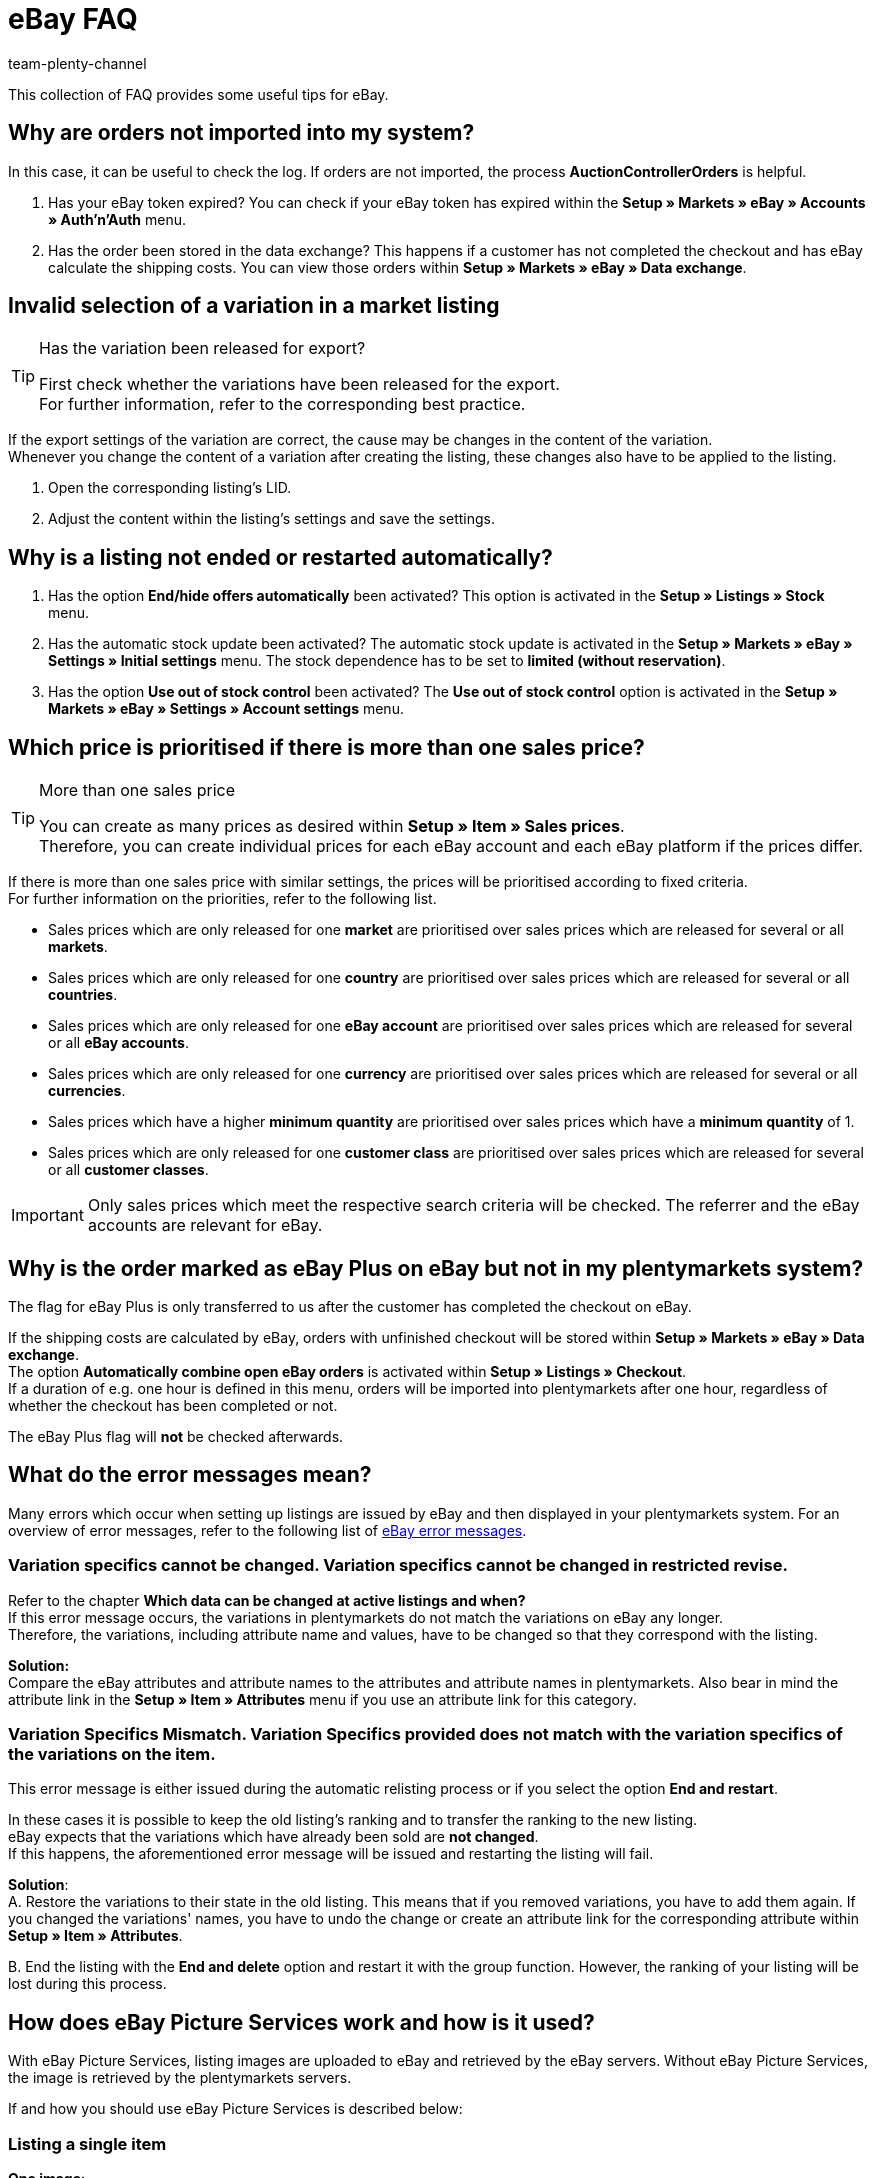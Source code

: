 = eBay FAQ
:author: team-plenty-channel
:keywords: eBay FAQ, eBay help, eBay sales price, eBay Plus order, eBay cross border trade, eBay errors, eBay error codes
:description: On this page, you will receive answers to frequently asked questions about eBay orders, listings, and error messages.

This collection of FAQ provides some useful tips for eBay.

[#100]
== Why are orders not imported into my system?

In this case, it can be useful to check the log. If orders are not imported, the process *AuctionControllerOrders* is helpful.

A. Has your eBay token expired?
You can check if your eBay token has expired within the *Setup » Markets » eBay » Accounts » Auth'n'Auth* menu.

B. Has the order been stored in the data exchange?
This happens if a customer has not completed the checkout and has eBay calculate the shipping costs.
You can view those orders within *Setup » Markets » eBay » Data exchange*.

[#200]
== Invalid selection of a variation in a market listing

[TIP]
.Has the variation been released for export?
====
First check whether the variations have been released for the export. +
For further information, refer to the corresponding best practice.
====

If the export settings of the variation are correct, the cause may be changes in the content of the variation. +
Whenever you change the content of a variation after creating the listing, these changes also have to be applied to the listing.

. Open the corresponding listing’s LID.
. Adjust the content within the listing’s settings and save the settings.

[#300]
== Why is a listing not ended or restarted automatically?

A. Has the option *End/hide offers automatically* been activated?
This option is activated in the *Setup » Listings » Stock* menu.

B. Has the automatic stock update been activated?
The automatic stock update is activated in the *Setup » Markets » eBay » Settings » Initial settings* menu.
The stock dependence has to be set to *limited (without reservation)*.

C. Has the option *Use out of stock control* been activated?
The *Use out of stock control* option is activated in the *Setup » Markets » eBay » Settings » Account settings* menu.

[#400]
== Which price is prioritised if there is more than one sales price?

[TIP]
.More than one sales price
====
You can create as many prices as desired within *Setup » Item » Sales prices*. +
Therefore, you can create individual prices for each eBay account and each eBay platform if the prices differ.
====

If there is more than one sales price with similar settings, the prices will be prioritised according to fixed criteria. +
For further information on the priorities, refer to the following list.

* Sales prices which are only released for one *market* are prioritised over sales prices which are released for several or all *markets*. +
* Sales prices which are only released for one *country* are prioritised over sales prices which are released for several or all *countries*. +
* Sales prices which are only released for one *eBay account* are prioritised over sales prices which are released for several or all *eBay accounts*. +
* Sales prices which are only released for one *currency* are prioritised over sales prices which are released for several or all *currencies*. +
* Sales prices which have a higher *minimum quantity* are prioritised over sales prices which have a *minimum quantity* of 1. +
* Sales prices which are only released for one *customer class* are prioritised over sales prices which are released for several or all *customer classes*. +

[IMPORTANT]
====
Only sales prices which meet the respective search criteria will be checked.
The referrer and the eBay accounts are relevant for eBay.
====

[#500]
== Why is the order marked as eBay Plus on eBay but not in my plentymarkets system?

The flag for eBay Plus is only transferred to us after the customer has completed the checkout on eBay.

If the shipping costs are calculated by eBay, orders with unfinished checkout will be stored within *Setup » Markets » eBay » Data exchange*. +
The option *Automatically combine open eBay orders* is activated within *Setup » Listings » Checkout*. +
If a duration of e.g. one hour is defined in this menu, orders will be imported into plentymarkets after one hour, regardless of whether the checkout has been completed or not. +

The eBay Plus flag will *not* be checked afterwards.

[#700]
== What do the error messages mean?

Many errors which occur when setting up listings are issued by eBay and then displayed in your plentymarkets system.
For an overview of error messages, refer to the following list of link:http://developer.ebay.com/devzone/xml/docs/reference/ebay/errors/errormessages.htm[eBay error messages^].

[#710]
=== Variation specifics cannot be changed. Variation specifics cannot be changed in restricted revise.

Refer to the chapter *Which data can be changed at active listings and when?* +
If this error message occurs, the variations in plentymarkets do not match the variations on eBay any longer. +
Therefore, the variations, including attribute name and values, have to be changed so that they correspond with the listing.

*Solution:* +
Compare the eBay attributes and attribute names to the attributes and attribute names in plentymarkets. Also bear in mind the attribute link in the *Setup » Item » Attributes* menu if you use an attribute link for this category. +

[#720]
=== Variation Specifics Mismatch. Variation Specifics provided does not match with the variation specifics of the variations on the item.

This error message is either issued during the automatic relisting process or if you select the option *End and restart*. +

In these cases it is possible to keep the old listing's ranking and to transfer the ranking to the new listing. +
eBay expects that the variations which have already been sold are *not changed*. +
If this happens, the aforementioned error message will be issued and restarting the listing will fail. +

*Solution*: +
A.
Restore the variations to their state in the old listing.
This means that if you removed variations, you have to add them again. If you changed the variations' names, you have to undo the change or create an attribute link for the corresponding attribute within *Setup » Item » Attributes*.

B.
End the listing with the *End and delete* option and restart it with the group function.
However, the ranking of your listing will be lost during this process.

[#800]
== How does eBay Picture Services work and how is it used?

With eBay Picture Services, listing images are uploaded to eBay and retrieved by the eBay servers. Without eBay Picture Services, the image is retrieved by the plentymarkets servers.

If and how you should use eBay Picture Services is described below:

[#810]
=== Listing a single item
*One image*: +
The setting within *Setup » Markets » eBay » Settings » Initial settings* is applied.

- *Activated*: The image is uploaded to eBay.

- *Deactivated*: The listing’s image is provided by our servers.

*More than one image*: +
eBay Picture Services is used automatically. In this case, the initial settings are ignored.

[#820]
=== Listing a variation
*One image*: +
The setting within *Setup » Markets » eBay » Settings » Initial settings* is applied.

*Activated*: The image is uploaded to eBay.

*Deactivated*: The listing’s image is provided by our servers. In this case, you can link every variation to a different image. +
For example, if you have 10 variations, you can upload 11 different images without using eBay Picture Services: 1 gallery image and 10 variation images.

*More than one image*: +
eBay Picture Services is used automatically. In this case, the initial settings are ignored.

[#900]
== Why is the telephone number not transferred when orders are imported?

In the field of the telephone number, eBay transfers “Invalid Request” to plentymarkets by default.

*Solution:* +
Log into eBay. Go to *Account Settings » Site Preferences » Shipping preferences* and activate the option *Require phone number for shipping*.

[#1000]
== International sales

If you want to offer your items in the EU, you have to consider some regulations for the international sale. Further information is available on eBay's link:https://www.ebay.de/help/selling/selling/eu-consumer-protection-law-information-obligations?id=4839[EU Consumer Protection Law and Information Obligations^] page.
